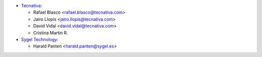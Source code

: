 
* `Tecnativa <https://www.tecnativa.com>`__:

  * Rafael Blasco <rafael.blasco@tecnativa.com>
  * Jairo Llopis <jairo.llopis@tecnativa.com>
  * David Vidal <david.vidal@tecnativa.com>
  * Cristina Martin R.

* `Sygel Technology <https://www.sygel.es>`__:

  * Harald Panten <harald.panten@sygel.es>

